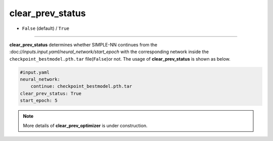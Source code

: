 =================
clear_prev_status
=================

- ``False`` (default) / ``True``

----

**clear_prev_status** determines whether SIMPLE-NN continues from the :doc:/`/inputs.input.yaml/neural_network/start_epoch` with the corresponding network inside the ``checkpoint_bestmodel.pth.tar`` file(``False``)or not. The usage of **clear_prev_status** is shown as below.

.. code-block:: yaml
    
    #input.yaml
    neural_network:
        continue: checkpoint_bestmodel.pth.tar
    clear_prev_status: True
    start_epoch: 5

.. note::
   More details of **clear_prev_optimizer** is under construction.
